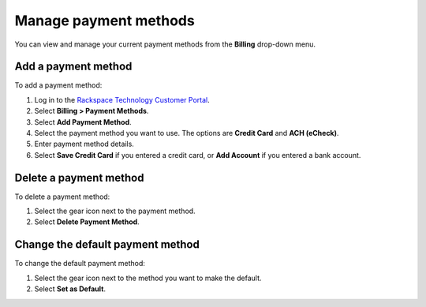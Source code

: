 
======================
Manage payment methods
======================

You can view and manage your current
payment methods from the **Billing** drop-down menu.

Add a payment method
~~~~~~~~~~~~~~~~~~~~

To add a payment method:

#. Log in to the `Rackspace Technology Customer Portal <login.rackspace.com>`_.

#. Select **Billing > Payment Methods**.

#. Select **Add Payment Method**.

#. Select the payment method you want to use. The options are **Credit Card**
   and **ACH (eCheck)**.

#. Enter payment method details.

#. Select **Save Credit Card** if you entered a credit card,
   or **Add Account** if you entered a bank account.

Delete a payment method
~~~~~~~~~~~~~~~~~~~~~~~

To delete a payment method:

#. Select the gear icon next to the payment method.

#. Select **Delete Payment Method**.

Change the default payment method
~~~~~~~~~~~~~~~~~~~~~~~~~~~~~~~~~

To change the default payment method:

#. Select the gear icon next to the method you want to make the default.

#. Select **Set as Default**.
